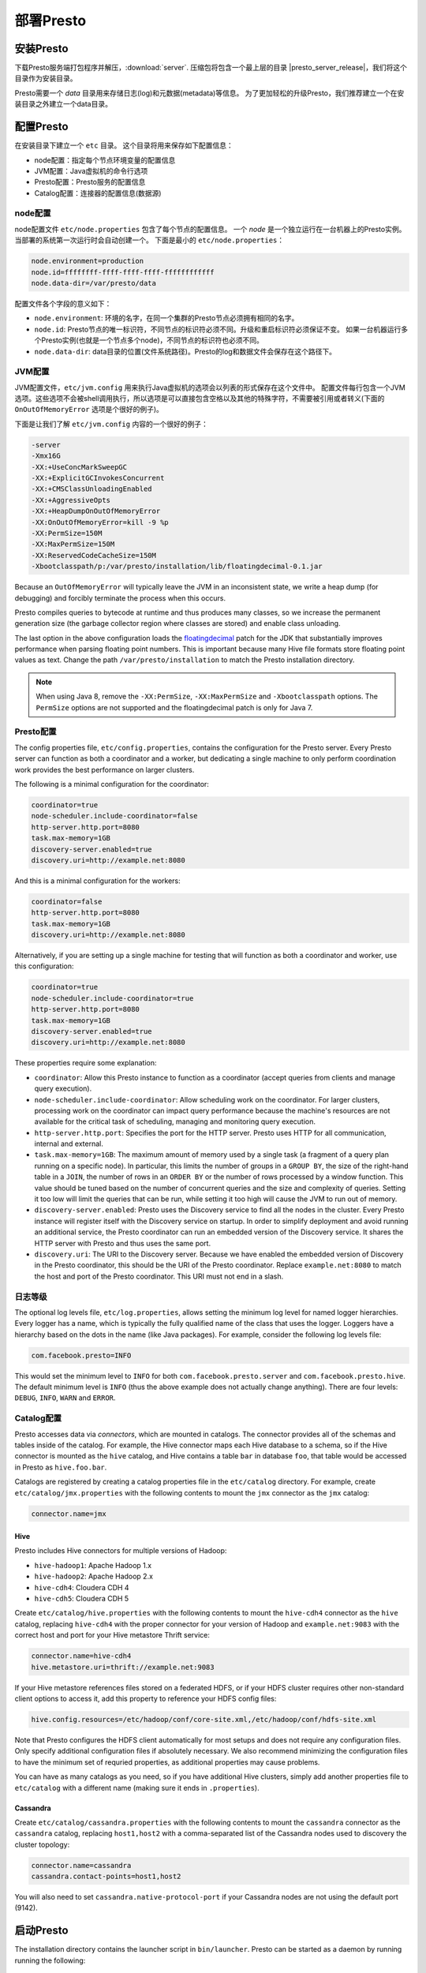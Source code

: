 ================
部署Presto
================

安装Presto
-----------------

下载Presto服务端打包程序并解压，:download:`server`.
压缩包将包含一个最上层的目录
|presto_server_release|，我们将这个目录作为安装目录。

Presto需要一个 *data* 目录用来存储日志(log)和元数据(metadata)等信息。
为了更加轻松的升级Presto，我们推荐建立一个在安装目录之外建立一个data目录。

配置Presto
------------------

在安装目录下建立一个 ``etc`` 目录。
这个目录将用来保存如下配置信息：

* node配置：指定每个节点环境变量的配置信息
* JVM配置：Java虚拟机的命令行选项
* Presto配置：Presto服务的配置信息
* Catalog配置：连接器的配置信息(数据源)

.. _presto_node_properties:

node配置
^^^^^^^^^^^^^^^

node配置文件 ``etc/node.properties`` 包含了每个节点的配置信息。
一个 *node* 是一个独立运行在一台机器上的Presto实例。当部署的系统第一次运行时会自动创建一个。
下面是最小的 ``etc/node.properties``：

.. code-block:: none

    node.environment=production
    node.id=ffffffff-ffff-ffff-ffff-ffffffffffff
    node.data-dir=/var/presto/data

配置文件各个字段的意义如下：

* ``node.environment``:
  环境的名字，在同一个集群的Presto节点必须拥有相同的名字。

* ``node.id``:
  Presto节点的唯一标识符，不同节点的标识符必须不同。升级和重启标识符必须保证不变。
  如果一台机器运行多个Presto实例(也就是一个节点多个node)，不同节点的标识符也必须不同。

* ``node.data-dir``:
  data目录的位置(文件系统路径)。Presto的log和数据文件会保存在这个路径下。

.. _presto_jvm_config:

JVM配置
^^^^^^^^^^

JVM配置文件，``etc/jvm.config`` 用来执行Java虚拟机的选项会以列表的形式保存在这个文件中。
配置文件每行包含一个JVM选项。这些选项不会被shell调用执行，所以选项是可以直接包含空格以及其他的特殊字符，不需要被引用或者转义(下面的 ``OnOutOfMemoryError`` 选项是个很好的例子)。

下面是让我们了解 ``etc/jvm.config`` 内容的一个很好的例子：

.. code-block:: none

    -server
    -Xmx16G
    -XX:+UseConcMarkSweepGC
    -XX:+ExplicitGCInvokesConcurrent
    -XX:+CMSClassUnloadingEnabled
    -XX:+AggressiveOpts
    -XX:+HeapDumpOnOutOfMemoryError
    -XX:OnOutOfMemoryError=kill -9 %p
    -XX:PermSize=150M
    -XX:MaxPermSize=150M
    -XX:ReservedCodeCacheSize=150M
    -Xbootclasspath/p:/var/presto/installation/lib/floatingdecimal-0.1.jar

Because an ``OutOfMemoryError`` will typically leave the JVM in an
inconsistent state, we write a heap dump (for debugging) and forcibly
terminate the process when this occurs.

Presto compiles queries to bytecode at runtime and thus produces many classes,
so we increase the permanent generation size (the garbage collector region
where classes are stored) and enable class unloading.

The last option in the above configuration loads the
`floatingdecimal <https://github.com/airlift/floatingdecimal>`_
patch for the JDK that substantially improves performance when parsing
floating point numbers. This is important because many Hive file formats
store floating point values as text. Change the path
``/var/presto/installation`` to match the Presto installation directory.

.. note::

    When using Java 8, remove the ``-XX:PermSize``, ``-XX:MaxPermSize`` and
    ``-Xbootclasspath`` options. The ``PermSize`` options are not supported
    and the floatingdecimal patch is only for Java 7.

.. _config_properties:

Presto配置
^^^^^^^^^^^^^^^^^

The config properties file, ``etc/config.properties``, contains the
configuration for the Presto server. Every Presto server can function
as both a coordinator and a worker, but dedicating a single machine
to only perform coordination work provides the best performance on
larger clusters.

The following is a minimal configuration for the coordinator:

.. code-block:: none

    coordinator=true
    node-scheduler.include-coordinator=false
    http-server.http.port=8080
    task.max-memory=1GB
    discovery-server.enabled=true
    discovery.uri=http://example.net:8080

And this is a minimal configuration for the workers:

.. code-block:: none

    coordinator=false
    http-server.http.port=8080
    task.max-memory=1GB
    discovery.uri=http://example.net:8080

Alternatively, if you are setting up a single machine for testing that
will function as both a coordinator and worker, use this configuration:

.. code-block:: none

    coordinator=true
    node-scheduler.include-coordinator=true
    http-server.http.port=8080
    task.max-memory=1GB
    discovery-server.enabled=true
    discovery.uri=http://example.net:8080

These properties require some explanation:

* ``coordinator``:
  Allow this Presto instance to function as a coordinator
  (accept queries from clients and manage query execution).

* ``node-scheduler.include-coordinator``:
  Allow scheduling work on the coordinator.
  For larger clusters, processing work on the coordinator
  can impact query performance because the machine's resources are not
  available for the critical task of scheduling, managing and monitoring
  query execution.

* ``http-server.http.port``:
  Specifies the port for the HTTP server. Presto uses HTTP for all
  communication, internal and external.

* ``task.max-memory=1GB``:
  The maximum amount of memory used by a single task
  (a fragment of a query plan running on a specific node).
  In particular, this limits the number of groups in a ``GROUP BY``,
  the size of the right-hand table in a ``JOIN``, the number of rows
  in an ``ORDER BY`` or the number of rows processed by a window function.
  This value should be tuned based on the number of concurrent queries and
  the size and complexity of queries.  Setting it too low will limit the
  queries that can be run, while setting it too high will cause the JVM
  to run out of memory.

* ``discovery-server.enabled``:
  Presto uses the Discovery service to find all the nodes in the cluster.
  Every Presto instance will register itself with the Discovery service
  on startup. In order to simplify deployment and avoid running an additional
  service, the Presto coordinator can run an embedded version of the
  Discovery service. It shares the HTTP server with Presto and thus uses
  the same port.

* ``discovery.uri``:
  The URI to the Discovery server. Because we have enabled the embedded
  version of Discovery in the Presto coordinator, this should be the
  URI of the Presto coordinator. Replace ``example.net:8080`` to match
  the host and port of the Presto coordinator. This URI must not end
  in a slash.

日志等级
^^^^^^^^^^

The optional log levels file, ``etc/log.properties``, allows setting the
minimum log level for named logger hierarchies. Every logger has a name,
which is typically the fully qualified name of the class that uses the logger.
Loggers have a hierarchy based on the dots in the name (like Java packages).
For example, consider the following log levels file:

.. code-block:: none

    com.facebook.presto=INFO

This would set the minimum level to ``INFO`` for both
``com.facebook.presto.server`` and ``com.facebook.presto.hive``.
The default minimum level is ``INFO``
(thus the above example does not actually change anything).
There are four levels: ``DEBUG``, ``INFO``, ``WARN`` and ``ERROR``.

Catalog配置
^^^^^^^^^^^^^^^^^^

Presto accesses data via *connectors*, which are mounted in catalogs.
The connector provides all of the schemas and tables inside of the catalog.
For example, the Hive connector maps each Hive database to a schema,
so if the Hive connector is mounted as the ``hive`` catalog, and Hive
contains a table ``bar`` in database ``foo``, that table would be accessed
in Presto as ``hive.foo.bar``.

Catalogs are registered by creating a catalog properties file
in the ``etc/catalog`` directory.
For example, create ``etc/catalog/jmx.properties`` with the following
contents to mount the ``jmx`` connector as the ``jmx`` catalog:

.. code-block:: none

    connector.name=jmx

Hive
""""

Presto includes Hive connectors for multiple versions of Hadoop:

* ``hive-hadoop1``: Apache Hadoop 1.x
* ``hive-hadoop2``: Apache Hadoop 2.x
* ``hive-cdh4``: Cloudera CDH 4
* ``hive-cdh5``: Cloudera CDH 5

Create ``etc/catalog/hive.properties`` with the following contents
to mount the ``hive-cdh4`` connector as the ``hive`` catalog,
replacing ``hive-cdh4`` with the proper connector for your version
of Hadoop and ``example.net:9083`` with the correct host and port
for your Hive metastore Thrift service:

.. code-block:: none

    connector.name=hive-cdh4
    hive.metastore.uri=thrift://example.net:9083

If your Hive metastore references files stored on a federated HDFS,
or if your HDFS cluster requires other non-standard client options
to access it, add this property to reference your HDFS config files:

.. code-block:: none

    hive.config.resources=/etc/hadoop/conf/core-site.xml,/etc/hadoop/conf/hdfs-site.xml

Note that Presto configures the HDFS client automatically for most
setups and does not require any configuration files. Only specify
additional configuration files if absolutely necessary. We also
recommend minimizing the configuration files to have the minimum set
of requried properties, as additional properties may cause problems.

You can have as many catalogs as you need, so if you have additional
Hive clusters, simply add another properties file to ``etc/catalog``
with a different name (making sure it ends in ``.properties``).

Cassandra
"""""""""

Create ``etc/catalog/cassandra.properties`` with the following contents
to mount the ``cassandra`` connector as the ``cassandra`` catalog,
replacing ``host1,host2`` with a comma-separated list of the Cassandra
nodes used to discovery the cluster topology:

.. code-block:: none

    connector.name=cassandra
    cassandra.contact-points=host1,host2

You will also need to set ``cassandra.native-protocol-port`` if your
Cassandra nodes are not using the default port (9142).

.. _running_presto:

启动Presto
--------------

The installation directory contains the launcher script in ``bin/launcher``.
Presto can be started as a daemon by running running the following:

.. code-block:: none

    bin/launcher start

Alternatively, it can be run in the foreground, with the logs and other
output being written to stdout/stderr (both streams should be captured
if using a supervision system like daemontools):

.. code-block:: none

    bin/launcher run

Run the launcher with ``--help`` to see the supported commands and
command line options. In particular, the ``--verbose`` option is
very useful for debugging the installation.

After launching, you can find the log files in ``var/log``:

* ``launcher.log``:
  This log is created by the launcher and is connected to the stdout
  and stderr streams of the server. It will contain a few log messages
  that occur while the server logging is being initialized and any
  errors or diagnostics produced by the JVM.

* ``server.log``:
  This is the main log file used by Presto. It will typically contain
  the relevant information if the server fails during initialization.
  It is automatically rotated and compressed.

* ``http-request.log``:
  This is the HTTP request log which contains every HTTP request
  received by the server. It is automatically rotated and compressed.
